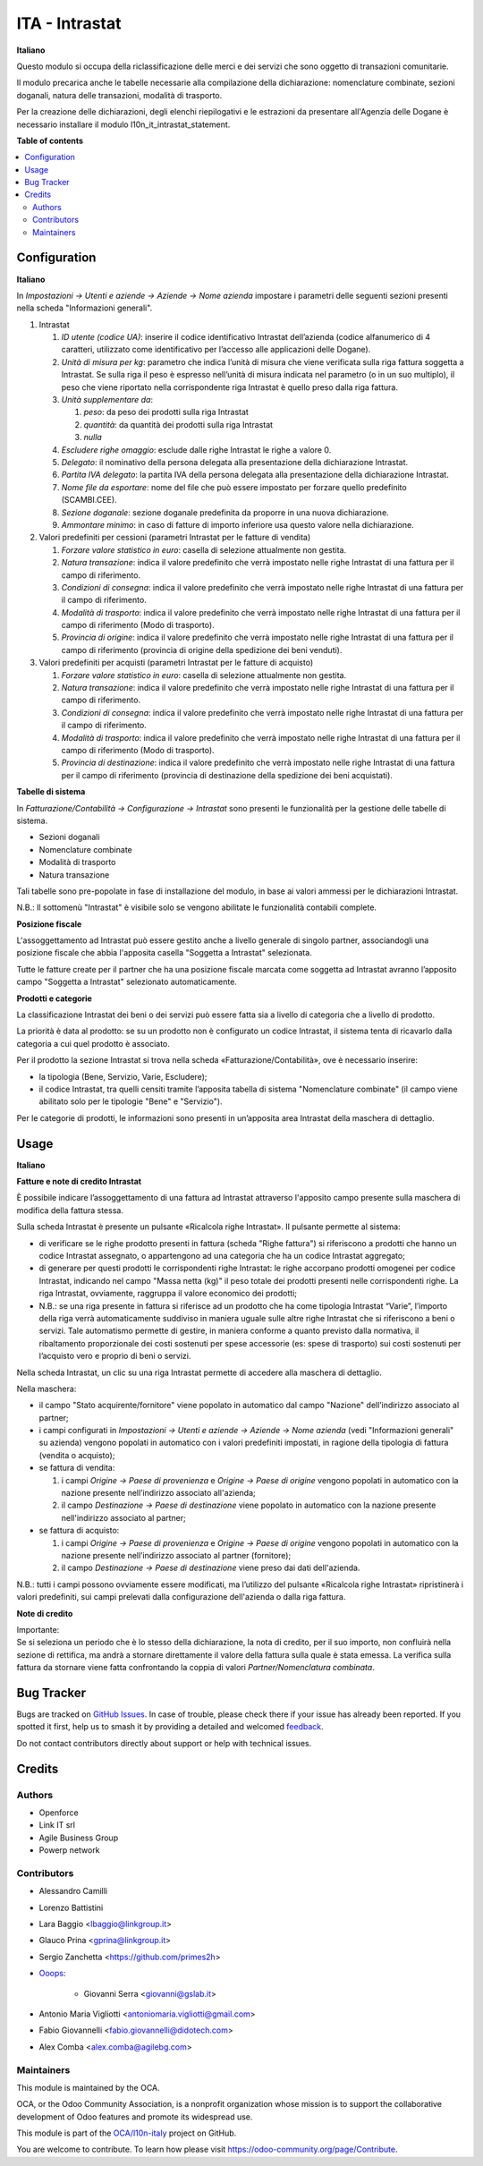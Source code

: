 ===============
ITA - Intrastat
===============

.. 
   !!!!!!!!!!!!!!!!!!!!!!!!!!!!!!!!!!!!!!!!!!!!!!!!!!!!
   !! This file is generated by oca-gen-addon-readme !!
   !! changes will be overwritten.                   !!
   !!!!!!!!!!!!!!!!!!!!!!!!!!!!!!!!!!!!!!!!!!!!!!!!!!!!
   !! source digest: sha256:072ff91d9ad1933c728d57209a1f36dd59a9351014af21eb7c463c9546830a87
   !!!!!!!!!!!!!!!!!!!!!!!!!!!!!!!!!!!!!!!!!!!!!!!!!!!!

.. |badge1| image:: https://img.shields.io/badge/maturity-Beta-yellow.png
    :target: https://odoo-community.org/page/development-status
    :alt: Beta
.. |badge2| image:: https://img.shields.io/badge/licence-AGPL--3-blue.png
    :target: http://www.gnu.org/licenses/agpl-3.0-standalone.html
    :alt: License: AGPL-3
.. |badge3| image:: https://img.shields.io/badge/github-OCA%2Fl10n--italy-lightgray.png?logo=github
    :target: https://github.com/OCA/l10n-italy/tree/16.0/l10n_it_intrastat
    :alt: OCA/l10n-italy
.. |badge4| image:: https://img.shields.io/badge/weblate-Translate%20me-F47D42.png
    :target: https://translation.odoo-community.org/projects/l10n-italy-16-0/l10n-italy-16-0-l10n_it_intrastat
    :alt: Translate me on Weblate
.. |badge5| image:: https://img.shields.io/badge/runboat-Try%20me-875A7B.png
    :target: https://runboat.odoo-community.org/builds?repo=OCA/l10n-italy&target_branch=16.0
    :alt: Try me on Runboat

|badge1| |badge2| |badge3| |badge4| |badge5|

**Italiano**

Questo modulo si occupa della riclassificazione delle merci e dei
servizi che sono oggetto di transazioni comunitarie.

Il modulo precarica anche le tabelle necessarie alla compilazione della
dichiarazione: nomenclature combinate, sezioni doganali, natura delle
transazioni, modalità di trasporto.

Per la creazione delle dichiarazioni, degli elenchi riepilogativi e le
estrazioni da presentare all'Agenzia delle Dogane è necessario
installare il modulo l10n_it_intrastat_statement.

**Table of contents**

.. contents::
   :local:

Configuration
=============

**Italiano**

In *Impostazioni → Utenti e aziende → Aziende → Nome azienda* impostare
i parametri delle seguenti sezioni presenti nella scheda "Informazioni
generali".

1. Intrastat

   1) *ID utente (codice UA)*: inserire il codice identificativo
      Intrastat dell’azienda (codice alfanumerico di 4 caratteri,
      utilizzato come identificativo per l’accesso alle applicazioni
      delle Dogane).
   2) *Unità di misura per kg*: parametro che indica l’unità di misura
      che viene verificata sulla riga fattura soggetta a Intrastat. Se
      sulla riga il peso è espresso nell’unità di misura indicata nel
      parametro (o in un suo multiplo), il peso che viene riportato
      nella corrispondente riga Intrastat è quello preso dalla riga
      fattura.
   3) *Unità supplementare da*:

      1. *peso*: da peso dei prodotti sulla riga Intrastat
      2. *quantità*: da quantità dei prodotti sulla riga Intrastat
      3. *nulla*

   4) *Escludere righe omaggio*: esclude dalle righe Intrastat le righe
      a valore 0.
   5) *Delegato*: il nominativo della persona delegata alla
      presentazione della dichiarazione Intrastat.
   6) *Partita IVA delegato*: la partita IVA della persona delegata alla
      presentazione della dichiarazione Intrastat.
   7) *Nome file da esportare*: nome del file che può essere impostato
      per forzare quello predefinito (SCAMBI.CEE).
   8) *Sezione doganale*: sezione doganale predefinita da proporre in
      una nuova dichiarazione.
   9) *Ammontare minimo*: in caso di fatture di importo inferiore usa
      questo valore nella dichiarazione.

2. Valori predefiniti per cessioni (parametri Intrastat per le fatture
   di vendita)

   1) *Forzare valore statistico in euro*: casella di selezione
      attualmente non gestita.
   2) *Natura transazione*: indica il valore predefinito che verrà
      impostato nelle righe Intrastat di una fattura per il campo di
      riferimento.
   3) *Condizioni di consegna*: indica il valore predefinito che verrà
      impostato nelle righe Intrastat di una fattura per il campo di
      riferimento.
   4) *Modalità di trasporto*: indica il valore predefinito che verrà
      impostato nelle righe Intrastat di una fattura per il campo di
      riferimento (Modo di trasporto).
   5) *Provincia di origine*: indica il valore predefinito che verrà
      impostato nelle righe Intrastat di una fattura per il campo di
      riferimento (provincia di origine della spedizione dei beni
      venduti).

3. Valori predefiniti per acquisti (parametri Intrastat per le fatture
   di acquisto)

   1) *Forzare valore statistico in euro*: casella di selezione
      attualmente non gestita.
   2) *Natura transazione*: indica il valore predefinito che verrà
      impostato nelle righe Intrastat di una fattura per il campo di
      riferimento.
   3) *Condizioni di consegna*: indica il valore predefinito che verrà
      impostato nelle righe Intrastat di una fattura per il campo di
      riferimento.
   4) *Modalità di trasporto*: indica il valore predefinito che verrà
      impostato nelle righe Intrastat di una fattura per il campo di
      riferimento (Modo di trasporto).
   5) *Provincia di destinazione*: indica il valore predefinito che
      verrà impostato nelle righe Intrastat di una fattura per il campo
      di riferimento (provincia di destinazione della spedizione dei
      beni acquistati).

**Tabelle di sistema**

In *Fatturazione/Contabilità → Configurazione → Intrastat* sono presenti
le funzionalità per la gestione delle tabelle di sistema.

-  Sezioni doganali
-  Nomenclature combinate
-  Modalità di trasporto
-  Natura transazione

Tali tabelle sono pre-popolate in fase di installazione del modulo, in
base ai valori ammessi per le dichiarazioni Intrastat.

N.B.: Il sottomenù "Intrastat" è visibile solo se vengono abilitate le
funzionalità contabili complete.

**Posizione fiscale**

L'assoggettamento ad Intrastat può essere gestito anche a livello
generale di singolo partner, associandogli una posizione fiscale che
abbia l'apposita casella "Soggetta a Intrastat" selezionata.

Tutte le fatture create per il partner che ha una posizione fiscale
marcata come soggetta ad Intrastat avranno l’apposito campo "Soggetta a
Intrastat" selezionato automaticamente.

**Prodotti e categorie**

La classificazione Intrastat dei beni o dei servizi può essere fatta sia
a livello di categoria che a livello di prodotto.

La priorità è data al prodotto: se su un prodotto non è configurato un
codice Intrastat, il sistema tenta di ricavarlo dalla categoria a cui
quel prodotto è associato.

Per il prodotto la sezione Intrastat si trova nella scheda
«Fatturazione/Contabilità», ove è necessario inserire:

-  la tipologia (Bene, Servizio, Varie, Escludere);
-  il codice Intrastat, tra quelli censiti tramite l’apposita tabella di
   sistema "Nomenclature combinate" (il campo viene abilitato solo per
   le tipologie "Bene" e "Servizio").

Per le categorie di prodotti, le informazioni sono presenti in
un’apposita area Intrastat della maschera di dettaglio.

Usage
=====

**Italiano**

**Fatture e note di credito Intrastat**

È possibile indicare l’assoggettamento di una fattura ad Intrastat
attraverso l'apposito campo presente sulla maschera di modifica della
fattura stessa.

Sulla scheda Intrastat è presente un pulsante «Ricalcola righe
Intrastat». Il pulsante permette al sistema:

-  di verificare se le righe prodotto presenti in fattura (scheda "Righe
   fattura") si riferiscono a prodotti che hanno un codice Intrastat
   assegnato, o appartengono ad una categoria che ha un codice Intrastat
   aggregato;
-  di generare per questi prodotti le corrispondenti righe Intrastat: le
   righe accorpano prodotti omogenei per codice Intrastat, indicando nel
   campo "Massa netta (kg)" il peso totale dei prodotti presenti nelle
   corrispondenti righe. La riga Intrastat, ovviamente, raggruppa il
   valore economico dei prodotti;
-  N.B.: se una riga presente in fattura si riferisce ad un prodotto che
   ha come tipologia Intrastat “Varie”, l’importo della riga verrà
   automaticamente suddiviso in maniera uguale sulle altre righe
   Intrastat che si riferiscono a beni o servizi. Tale automatismo
   permette di gestire, in maniera conforme a quanto previsto dalla
   normativa, il ribaltamento proporzionale dei costi sostenuti per
   spese accessorie (es: spese di trasporto) sui costi sostenuti per
   l’acquisto vero e proprio di beni o servizi.

Nella scheda Intrastat, un clic su una riga Intrastat permette di
accedere alla maschera di dettaglio.

Nella maschera:

-  il campo "Stato acquirente/fornitore" viene popolato in automatico
   dal campo "Nazione" dell’indirizzo associato al partner;
-  i campi configurati in *Impostazioni → Utenti e aziende → Aziende →
   Nome azienda* (vedi "Informazioni generali" su azienda) vengono
   popolati in automatico con i valori predefiniti impostati, in ragione
   della tipologia di fattura (vendita o acquisto);
-  se fattura di vendita:

   1. i campi *Origine → Paese di provenienza* e *Origine → Paese di
      origine* vengono popolati in automatico con la nazione presente
      nell’indirizzo associato all'azienda;
   2. il campo *Destinazione → Paese di destinazione* viene popolato in
      automatico con la nazione presente nell'indirizzo associato al
      partner;

-  se fattura di acquisto:

   1. i campi *Origine → Paese di provenienza* e *Origine → Paese di
      origine* vengono popolati in automatico con la nazione presente
      nell’indirizzo associato al partner (fornitore);
   2. il campo *Destinazione → Paese di destinazione* viene preso dai
      dati dell'azienda.

N.B.: tutti i campi possono ovviamente essere modificati, ma l’utilizzo
del pulsante «Ricalcola righe Intrastat» ripristinerà i valori
predefiniti, sui campi prelevati dalla configurazione dell'azienda o
dalla riga fattura.

**Note di credito**

| Importante:
| Se si seleziona un periodo che è lo stesso della dichiarazione, la
  nota di credito, per il suo importo, non confluirà nella sezione di
  rettifica, ma andrà a stornare direttamente il valore della fattura
  sulla quale è stata emessa. La verifica sulla fattura da stornare
  viene fatta confrontando la coppia di valori *Partner/Nomenclatura
  combinata*.

Bug Tracker
===========

Bugs are tracked on `GitHub Issues <https://github.com/OCA/l10n-italy/issues>`_.
In case of trouble, please check there if your issue has already been reported.
If you spotted it first, help us to smash it by providing a detailed and welcomed
`feedback <https://github.com/OCA/l10n-italy/issues/new?body=module:%20l10n_it_intrastat%0Aversion:%2016.0%0A%0A**Steps%20to%20reproduce**%0A-%20...%0A%0A**Current%20behavior**%0A%0A**Expected%20behavior**>`_.

Do not contact contributors directly about support or help with technical issues.

Credits
=======

Authors
-------

* Openforce
* Link IT srl
* Agile Business Group
* Powerp network

Contributors
------------

-  Alessandro Camilli

-  Lorenzo Battistini

-  Lara Baggio <lbaggio@linkgroup.it>

-  Glauco Prina <gprina@linkgroup.it>

-  Sergio Zanchetta <https://github.com/primes2h>

-  `Ooops <https://www.ooops404.com>`__:

      -  Giovanni Serra <giovanni@gslab.it>

-  Antonio Maria Vigliotti <antoniomaria.vigliotti@gmail.com>

-  Fabio Giovannelli <fabio.giovannelli@didotech.com>

-  Alex Comba <alex.comba@agilebg.com>

Maintainers
-----------

This module is maintained by the OCA.

.. image:: https://odoo-community.org/logo.png
   :alt: Odoo Community Association
   :target: https://odoo-community.org

OCA, or the Odoo Community Association, is a nonprofit organization whose
mission is to support the collaborative development of Odoo features and
promote its widespread use.

This module is part of the `OCA/l10n-italy <https://github.com/OCA/l10n-italy/tree/16.0/l10n_it_intrastat>`_ project on GitHub.

You are welcome to contribute. To learn how please visit https://odoo-community.org/page/Contribute.

